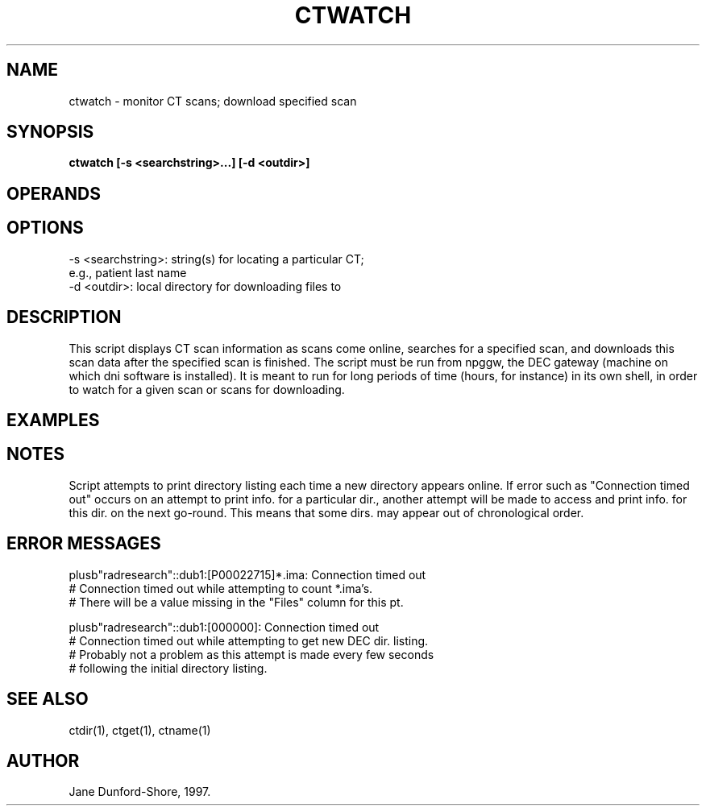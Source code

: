 .TH CTWATCH 1 "3-FEB-97" "Neuro PET Group"

.SH NAME
ctwatch - monitor CT scans; download specified scan
  
.SH SYNOPSIS
.B ctwatch [-s <searchstring>...] [-d <outdir>]

.SH OPERANDS

.SH OPTIONS
.nf
-s <searchstring>: string(s) for locating a particular CT; 
                   e.g., patient last name
-d <outdir>: local directory for downloading files to
.fi

.SH DESCRIPTION
This script displays CT scan information as scans come online, searches for a specified scan, and
downloads this scan data after the specified scan is finished. The script must be run from npggw, the DEC gateway (machine on which dni software is installed). It is meant to run for long periods of time (hours, for instance) in its own shell, in order to watch for a given scan or scans for downloading. 

.SH EXAMPLES

.SH NOTES
Script attempts to print directory listing each time a new directory appears online. If error such as "Connection timed out" occurs on an attempt to print info. for a particular dir., another attempt will be made to access and print info. for this dir. on the next go-round. This means that some dirs. may appear out of chronological order.

.SH ERROR MESSAGES
     
.nf
plusb"radresearch"::dub1:[P00022715]*.ima: Connection timed out
# Connection timed out while attempting to count *.ima's.
# There will be a value missing in the "Files" column for this pt.

plusb"radresearch"::dub1:[000000]: Connection timed out
# Connection timed out while attempting to get new DEC dir. listing.
# Probably not a problem as this attempt is made every few seconds
# following the initial directory listing.

.SH SEE ALSO
ctdir(1), ctget(1), ctname(1)

.SH AUTHOR

Jane Dunford-Shore, 1997.
